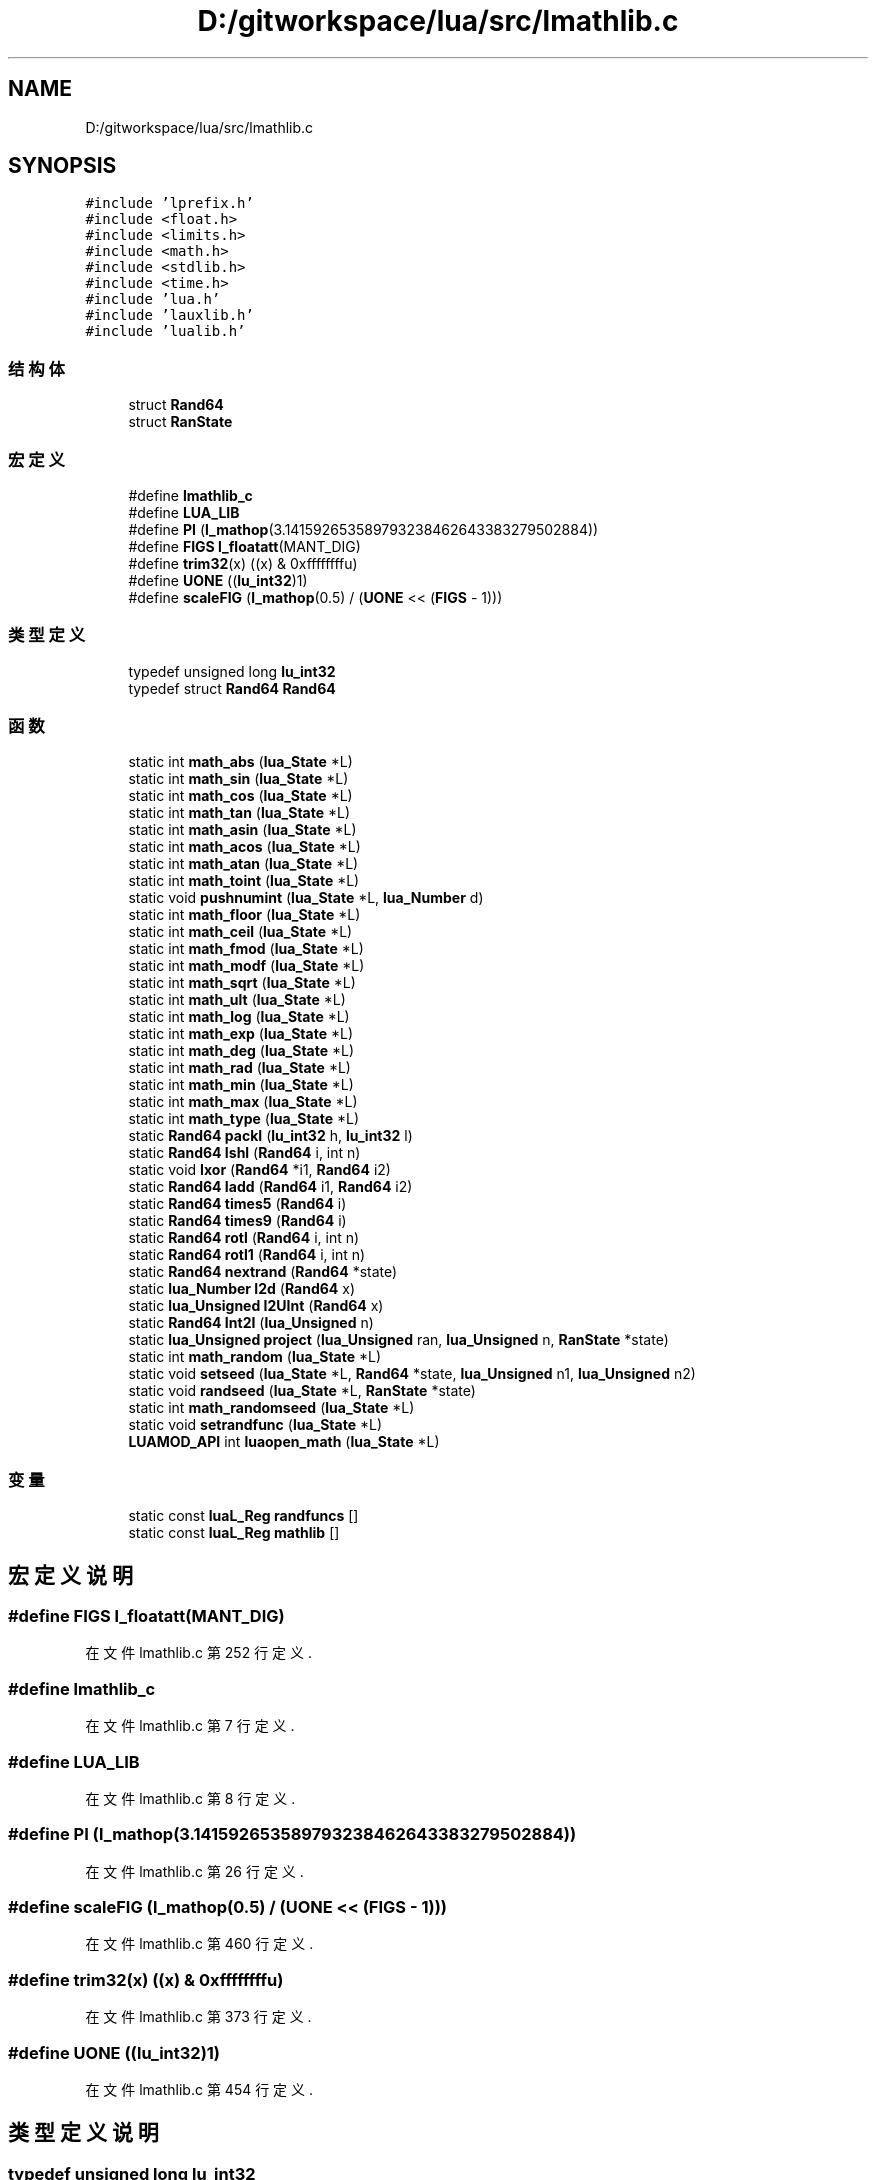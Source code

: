 .TH "D:/gitworkspace/lua/src/lmathlib.c" 3 "2020年 九月 8日 星期二" "Lua_Docmention" \" -*- nroff -*-
.ad l
.nh
.SH NAME
D:/gitworkspace/lua/src/lmathlib.c
.SH SYNOPSIS
.br
.PP
\fC#include 'lprefix\&.h'\fP
.br
\fC#include <float\&.h>\fP
.br
\fC#include <limits\&.h>\fP
.br
\fC#include <math\&.h>\fP
.br
\fC#include <stdlib\&.h>\fP
.br
\fC#include <time\&.h>\fP
.br
\fC#include 'lua\&.h'\fP
.br
\fC#include 'lauxlib\&.h'\fP
.br
\fC#include 'lualib\&.h'\fP
.br

.SS "结构体"

.in +1c
.ti -1c
.RI "struct \fBRand64\fP"
.br
.ti -1c
.RI "struct \fBRanState\fP"
.br
.in -1c
.SS "宏定义"

.in +1c
.ti -1c
.RI "#define \fBlmathlib_c\fP"
.br
.ti -1c
.RI "#define \fBLUA_LIB\fP"
.br
.ti -1c
.RI "#define \fBPI\fP   (\fBl_mathop\fP(3\&.141592653589793238462643383279502884))"
.br
.ti -1c
.RI "#define \fBFIGS\fP   \fBl_floatatt\fP(MANT_DIG)"
.br
.ti -1c
.RI "#define \fBtrim32\fP(x)   ((x) & 0xffffffffu)"
.br
.ti -1c
.RI "#define \fBUONE\fP   ((\fBlu_int32\fP)1)"
.br
.ti -1c
.RI "#define \fBscaleFIG\fP   (\fBl_mathop\fP(0\&.5) / (\fBUONE\fP << (\fBFIGS\fP \- 1)))"
.br
.in -1c
.SS "类型定义"

.in +1c
.ti -1c
.RI "typedef unsigned long \fBlu_int32\fP"
.br
.ti -1c
.RI "typedef struct \fBRand64\fP \fBRand64\fP"
.br
.in -1c
.SS "函数"

.in +1c
.ti -1c
.RI "static int \fBmath_abs\fP (\fBlua_State\fP *L)"
.br
.ti -1c
.RI "static int \fBmath_sin\fP (\fBlua_State\fP *L)"
.br
.ti -1c
.RI "static int \fBmath_cos\fP (\fBlua_State\fP *L)"
.br
.ti -1c
.RI "static int \fBmath_tan\fP (\fBlua_State\fP *L)"
.br
.ti -1c
.RI "static int \fBmath_asin\fP (\fBlua_State\fP *L)"
.br
.ti -1c
.RI "static int \fBmath_acos\fP (\fBlua_State\fP *L)"
.br
.ti -1c
.RI "static int \fBmath_atan\fP (\fBlua_State\fP *L)"
.br
.ti -1c
.RI "static int \fBmath_toint\fP (\fBlua_State\fP *L)"
.br
.ti -1c
.RI "static void \fBpushnumint\fP (\fBlua_State\fP *L, \fBlua_Number\fP d)"
.br
.ti -1c
.RI "static int \fBmath_floor\fP (\fBlua_State\fP *L)"
.br
.ti -1c
.RI "static int \fBmath_ceil\fP (\fBlua_State\fP *L)"
.br
.ti -1c
.RI "static int \fBmath_fmod\fP (\fBlua_State\fP *L)"
.br
.ti -1c
.RI "static int \fBmath_modf\fP (\fBlua_State\fP *L)"
.br
.ti -1c
.RI "static int \fBmath_sqrt\fP (\fBlua_State\fP *L)"
.br
.ti -1c
.RI "static int \fBmath_ult\fP (\fBlua_State\fP *L)"
.br
.ti -1c
.RI "static int \fBmath_log\fP (\fBlua_State\fP *L)"
.br
.ti -1c
.RI "static int \fBmath_exp\fP (\fBlua_State\fP *L)"
.br
.ti -1c
.RI "static int \fBmath_deg\fP (\fBlua_State\fP *L)"
.br
.ti -1c
.RI "static int \fBmath_rad\fP (\fBlua_State\fP *L)"
.br
.ti -1c
.RI "static int \fBmath_min\fP (\fBlua_State\fP *L)"
.br
.ti -1c
.RI "static int \fBmath_max\fP (\fBlua_State\fP *L)"
.br
.ti -1c
.RI "static int \fBmath_type\fP (\fBlua_State\fP *L)"
.br
.ti -1c
.RI "static \fBRand64\fP \fBpackI\fP (\fBlu_int32\fP h, \fBlu_int32\fP l)"
.br
.ti -1c
.RI "static \fBRand64\fP \fBIshl\fP (\fBRand64\fP i, int n)"
.br
.ti -1c
.RI "static void \fBIxor\fP (\fBRand64\fP *i1, \fBRand64\fP i2)"
.br
.ti -1c
.RI "static \fBRand64\fP \fBIadd\fP (\fBRand64\fP i1, \fBRand64\fP i2)"
.br
.ti -1c
.RI "static \fBRand64\fP \fBtimes5\fP (\fBRand64\fP i)"
.br
.ti -1c
.RI "static \fBRand64\fP \fBtimes9\fP (\fBRand64\fP i)"
.br
.ti -1c
.RI "static \fBRand64\fP \fBrotl\fP (\fBRand64\fP i, int n)"
.br
.ti -1c
.RI "static \fBRand64\fP \fBrotl1\fP (\fBRand64\fP i, int n)"
.br
.ti -1c
.RI "static \fBRand64\fP \fBnextrand\fP (\fBRand64\fP *state)"
.br
.ti -1c
.RI "static \fBlua_Number\fP \fBI2d\fP (\fBRand64\fP x)"
.br
.ti -1c
.RI "static \fBlua_Unsigned\fP \fBI2UInt\fP (\fBRand64\fP x)"
.br
.ti -1c
.RI "static \fBRand64\fP \fBInt2I\fP (\fBlua_Unsigned\fP n)"
.br
.ti -1c
.RI "static \fBlua_Unsigned\fP \fBproject\fP (\fBlua_Unsigned\fP ran, \fBlua_Unsigned\fP n, \fBRanState\fP *state)"
.br
.ti -1c
.RI "static int \fBmath_random\fP (\fBlua_State\fP *L)"
.br
.ti -1c
.RI "static void \fBsetseed\fP (\fBlua_State\fP *L, \fBRand64\fP *state, \fBlua_Unsigned\fP n1, \fBlua_Unsigned\fP n2)"
.br
.ti -1c
.RI "static void \fBrandseed\fP (\fBlua_State\fP *L, \fBRanState\fP *state)"
.br
.ti -1c
.RI "static int \fBmath_randomseed\fP (\fBlua_State\fP *L)"
.br
.ti -1c
.RI "static void \fBsetrandfunc\fP (\fBlua_State\fP *L)"
.br
.ti -1c
.RI "\fBLUAMOD_API\fP int \fBluaopen_math\fP (\fBlua_State\fP *L)"
.br
.in -1c
.SS "变量"

.in +1c
.ti -1c
.RI "static const \fBluaL_Reg\fP \fBrandfuncs\fP []"
.br
.ti -1c
.RI "static const \fBluaL_Reg\fP \fBmathlib\fP []"
.br
.in -1c
.SH "宏定义说明"
.PP 
.SS "#define FIGS   \fBl_floatatt\fP(MANT_DIG)"

.PP
在文件 lmathlib\&.c 第 252 行定义\&.
.SS "#define lmathlib_c"

.PP
在文件 lmathlib\&.c 第 7 行定义\&.
.SS "#define LUA_LIB"

.PP
在文件 lmathlib\&.c 第 8 行定义\&.
.SS "#define PI   (\fBl_mathop\fP(3\&.141592653589793238462643383279502884))"

.PP
在文件 lmathlib\&.c 第 26 行定义\&.
.SS "#define scaleFIG   (\fBl_mathop\fP(0\&.5) / (\fBUONE\fP << (\fBFIGS\fP \- 1)))"

.PP
在文件 lmathlib\&.c 第 460 行定义\&.
.SS "#define trim32(x)   ((x) & 0xffffffffu)"

.PP
在文件 lmathlib\&.c 第 373 行定义\&.
.SS "#define UONE   ((\fBlu_int32\fP)1)"

.PP
在文件 lmathlib\&.c 第 454 行定义\&.
.SH "类型定义说明"
.PP 
.SS "typedef unsigned long \fBlu_int32\fP"

.PP
在文件 lmathlib\&.c 第 353 行定义\&.
.SS "typedef struct \fBRand64\fP \fBRand64\fP"

.SH "函数说明"
.PP 
.SS "static \fBlua_Number\fP I2d (\fBRand64\fP x)\fC [static]\fP"

.PP
在文件 lmathlib\&.c 第 466 行定义\&.
.SS "static \fBlua_Unsigned\fP I2UInt (\fBRand64\fP x)\fC [static]\fP"

.PP
在文件 lmathlib\&.c 第 501 行定义\&.
.SS "static \fBRand64\fP Iadd (\fBRand64\fP i1, \fBRand64\fP i2)\fC [static]\fP"

.PP
在文件 lmathlib\&.c 第 401 行定义\&.
.SS "static \fBRand64\fP Int2I (\fBlua_Unsigned\fP n)\fC [static]\fP"

.PP
在文件 lmathlib\&.c 第 506 行定义\&.
.SS "static \fBRand64\fP Ishl (\fBRand64\fP i, int n)\fC [static]\fP"

.PP
在文件 lmathlib\&.c 第 389 行定义\&.
.SS "static void Ixor (\fBRand64\fP * i1, \fBRand64\fP i2)\fC [static]\fP"

.PP
在文件 lmathlib\&.c 第 395 行定义\&.
.SS "\fBLUAMOD_API\fP int luaopen_math (\fBlua_State\fP * L)"

.PP
在文件 lmathlib\&.c 第 750 行定义\&.
.SS "static int math_abs (\fBlua_State\fP * L)\fC [static]\fP"

.PP
在文件 lmathlib\&.c 第 29 行定义\&.
.SS "static int math_acos (\fBlua_State\fP * L)\fC [static]\fP"

.PP
在文件 lmathlib\&.c 第 60 行定义\&.
.SS "static int math_asin (\fBlua_State\fP * L)\fC [static]\fP"

.PP
在文件 lmathlib\&.c 第 55 行定义\&.
.SS "static int math_atan (\fBlua_State\fP * L)\fC [static]\fP"

.PP
在文件 lmathlib\&.c 第 65 行定义\&.
.SS "static int math_ceil (\fBlua_State\fP * L)\fC [static]\fP"

.PP
在文件 lmathlib\&.c 第 106 行定义\&.
.SS "static int math_cos (\fBlua_State\fP * L)\fC [static]\fP"

.PP
在文件 lmathlib\&.c 第 45 行定义\&.
.SS "static int math_deg (\fBlua_State\fP * L)\fC [static]\fP"

.PP
在文件 lmathlib\&.c 第 194 行定义\&.
.SS "static int math_exp (\fBlua_State\fP * L)\fC [static]\fP"

.PP
在文件 lmathlib\&.c 第 189 行定义\&.
.SS "static int math_floor (\fBlua_State\fP * L)\fC [static]\fP"

.PP
在文件 lmathlib\&.c 第 95 行定义\&.
.SS "static int math_fmod (\fBlua_State\fP * L)\fC [static]\fP"

.PP
在文件 lmathlib\&.c 第 117 行定义\&.
.SS "static int math_log (\fBlua_State\fP * L)\fC [static]\fP"

.PP
在文件 lmathlib\&.c 第 169 行定义\&.
.SS "static int math_max (\fBlua_State\fP * L)\fC [static]\fP"

.PP
在文件 lmathlib\&.c 第 219 行定义\&.
.SS "static int math_min (\fBlua_State\fP * L)\fC [static]\fP"

.PP
在文件 lmathlib\&.c 第 205 行定义\&.
.SS "static int math_modf (\fBlua_State\fP * L)\fC [static]\fP"

.PP
在文件 lmathlib\&.c 第 139 行定义\&.
.SS "static int math_rad (\fBlua_State\fP * L)\fC [static]\fP"

.PP
在文件 lmathlib\&.c 第 199 行定义\&.
.SS "static int math_random (\fBlua_State\fP * L)\fC [static]\fP"

.PP
在文件 lmathlib\&.c 第 556 行定义\&.
.SS "static int math_randomseed (\fBlua_State\fP * L)\fC [static]\fP"

.PP
在文件 lmathlib\&.c 第 617 行定义\&.
.SS "static int math_sin (\fBlua_State\fP * L)\fC [static]\fP"

.PP
在文件 lmathlib\&.c 第 40 行定义\&.
.SS "static int math_sqrt (\fBlua_State\fP * L)\fC [static]\fP"

.PP
在文件 lmathlib\&.c 第 156 行定义\&.
.SS "static int math_tan (\fBlua_State\fP * L)\fC [static]\fP"

.PP
在文件 lmathlib\&.c 第 50 行定义\&.
.SS "static int math_toint (\fBlua_State\fP * L)\fC [static]\fP"

.PP
在文件 lmathlib\&.c 第 73 行定义\&.
.SS "static int math_type (\fBlua_State\fP * L)\fC [static]\fP"

.PP
在文件 lmathlib\&.c 第 233 行定义\&.
.SS "static int math_ult (\fBlua_State\fP * L)\fC [static]\fP"

.PP
在文件 lmathlib\&.c 第 162 行定义\&.
.SS "static \fBRand64\fP nextrand (\fBRand64\fP * state)\fC [static]\fP"

.PP
在文件 lmathlib\&.c 第 436 行定义\&.
.SS "static \fBRand64\fP packI (\fBlu_int32\fP h, \fBlu_int32\fP l)\fC [static]\fP"

.PP
在文件 lmathlib\&.c 第 381 行定义\&.
.SS "static \fBlua_Unsigned\fP project (\fBlua_Unsigned\fP ran, \fBlua_Unsigned\fP n, \fBRanState\fP * state)\fC [static]\fP"

.PP
在文件 lmathlib\&.c 第 531 行定义\&.
.SS "static void pushnumint (\fBlua_State\fP * L, \fBlua_Number\fP d)\fC [static]\fP"

.PP
在文件 lmathlib\&.c 第 86 行定义\&.
.SS "static void randseed (\fBlua_State\fP * L, \fBRanState\fP * state)\fC [static]\fP"

.PP
在文件 lmathlib\&.c 第 610 行定义\&.
.SS "static \fBRand64\fP rotl (\fBRand64\fP i, int n)\fC [static]\fP"

.PP
在文件 lmathlib\&.c 第 419 行定义\&.
.SS "static \fBRand64\fP rotl1 (\fBRand64\fP i, int n)\fC [static]\fP"

.PP
在文件 lmathlib\&.c 第 426 行定义\&.
.SS "static void setrandfunc (\fBlua_State\fP * L)\fC [static]\fP"

.PP
在文件 lmathlib\&.c 第 641 行定义\&.
.SS "static void setseed (\fBlua_State\fP * L, \fBRand64\fP * state, \fBlua_Unsigned\fP n1, \fBlua_Unsigned\fP n2)\fC [static]\fP"

.PP
在文件 lmathlib\&.c 第 591 行定义\&.
.SS "static \fBRand64\fP times5 (\fBRand64\fP i)\fC [static]\fP"

.PP
在文件 lmathlib\&.c 第 409 行定义\&.
.SS "static \fBRand64\fP times9 (\fBRand64\fP i)\fC [static]\fP"

.PP
在文件 lmathlib\&.c 第 414 行定义\&.
.SH "变量说明"
.PP 
.SS "const \fBluaL_Reg\fP mathlib[]\fC [static]\fP"

.PP
在文件 lmathlib\&.c 第 704 行定义\&.
.SS "const \fBluaL_Reg\fP randfuncs[]\fC [static]\fP"
\fB初始值:\fP
.PP
.nf
= {
  {"random", math_random},
  {"randomseed", math_randomseed},
  {NULL, NULL}
}
.fi
.PP
在文件 lmathlib\&.c 第 631 行定义\&.
.SH "作者"
.PP 
由 Doyxgen 通过分析 Lua_Docmention 的 源代码自动生成\&.
